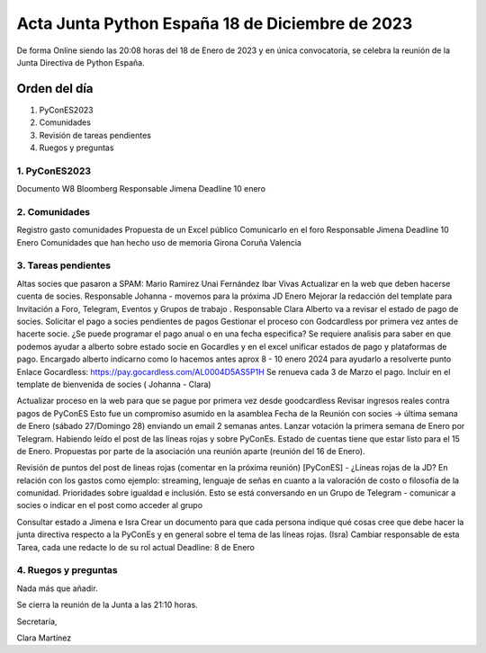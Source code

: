 Acta Junta Python España 18 de Diciembre de 2023
================================================

De forma Online siendo las 20:08 horas del 18 de Enero de 2023 y en única
convocatoria, se celebra la reunión de la Junta Directiva de Python España.

Orden del día
~~~~~~~~~~~~~

1. PyConES2023
2. Comunidades
3. Revisión de tareas pendientes
4. Ruegos y preguntas

1. PyConES2023
---------------
Documento W8 Bloomberg
Responsable Jimena
Deadline 10 enero

2. Comunidades
---------------
Registro gasto comunidades
Propuesta de un Excel público 
Comunicarlo en el foro
Responsable Jimena
Deadline 10 Enero
Comunidades que han hecho uso de memoria
Girona
Coruña
Valencia


3. Tareas pendientes
---------------------
Altas socies que pasaron a SPAM: 
Mario Ramirez
Unai Fernández
Ibar Vivas
Actualizar en la web que deben hacerse cuenta de socies. Responsable Johanna - movemos para la próxima JD  Enero
Mejorar la redacción del template para Invitación a Foro, Telegram, Eventos y Grupos de trabajo . Responsable Clara 
Alberto va a revisar el estado de pago de socies. 
Solicitar el pago a socies pendientes de pagos
Gestionar el proceso con Godcardless por primera vez antes de hacerte socie. ¿Se puede programar el pago anual o en una fecha especifica? 
Se requiere analisis para saber en que podemos ayudar a alberto sobre estado socie en Gocardles y en el excel unificar estados de pago y plataformas de pago.  
Encargado alberto indicarno como lo hacemos antes aprox 8 - 10 enero 2024 para ayudarlo a resolverte punto
Enlace Gocardless: https://pay.gocardless.com/AL0004D5AS5P1H
Se renueva cada 3 de Marzo el pago. Incluir en el template de bienvenida de socies ( Johanna - Clara) 

Actualizar proceso en la web para que se pague por primera vez desde goodcardless 
Revisar ingresos reales contra pagos de PyConES 
Esto fue un compromiso asumido en la asamblea 
Fecha de la Reunión con socies -> última semana de Enero (sábado 27/Domingo 28) enviando un email 2 semanas antes. Lanzar votación la primera semana de Enero por Telegram. Habiendo leído el post de las líneas rojas y sobre PyConEs. Estado de cuentas tiene que estar listo para el 15 de Enero.
Propuestas por parte de la asociación una reunión aparte (reunión del 16 de Enero).

Revisión de puntos del post de lineas rojas (comentar en la próxima reunión)
[PyConES] - ¿Líneas rojas de la JD?
En relación con los gastos como ejemplo:  streaming, lenguaje de señas en cuanto a la valoración de costo o filosofía de la comunidad. Prioridades sobre igualdad e inclusión. 
Esto se está conversando en un Grupo de Telegram - comunicar a socies o indicar en el post como acceder al grupo

Consultar estado a Jimena e Isra
Crear un documento para que cada persona indique qué cosas cree que debe hacer la junta directiva respecto a la PyConEs y en general sobre el tema de las líneas rojas. (Isra)
Cambiar responsable de esta Tarea, cada une redacte lo de su rol actual
Deadline: 8 de Enero

4. Ruegos y preguntas
---------------------
Nada más que añadir.

Se cierra la reunión de la Junta a las 21:10 horas.

Secretaría,

Clara Martínez

.. _ClaraMS: https://github.com/ClaraMS
.. _jimenaeb: https://github.com/jimenaeb
.. _voodmania: https://github.com/voodmania
.. _ellaquimica: https://github.com/ellaquimica
.. _dukebody: https://github.com/dukebody
